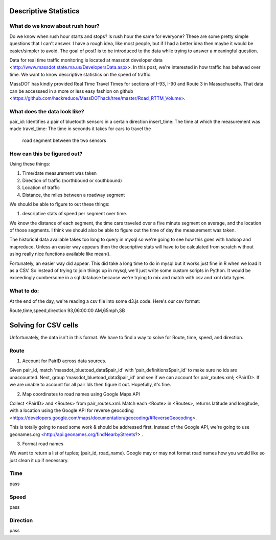 Descriptive Statistics
======================

What do we know about rush hour?
--------------------------------

Do we know when rush hour starts and stops? Is rush hour the same
for everyone? These are some pretty simple questions that I can't
answer. I have a rough idea, like most people, but if I had a better
idea then maybe it would be easier/simpler to avoid. The goal of post1
is to be introduced to the data while trying to answer a meaningful
question.

Data for real time traffic monitoring is located at massdot developer
data <http://www.massdot.state.ma.us/DevelopersData.aspx>. In this
post, we're interested in how traffic has behaved over time. We want
to know descriptive statistics on the speed of traffic.

MassDOT has kindly provided Real Time Travel Times for sections of
I-93, I-90 and Route 3 in Massachusetts. That data can be accesssed
in a more or less easy fashion on github <https://github.com/hackreduce/MassDOThack/tree/master/Road_RTTM_Volume>.

What does the data look like?
-----------------------------

pair_id: Identifies a pair of bluetooth sensors in a certain direction
insert_time: The time at which the measurement was made
travel_time: The time in seconds it takes for cars to travel the
             road segment between the two sensors

How can this be figured out?
----------------------------

Using these things:

1) Time/date measurement was taken
2) Direction of traffic (northbound or southbound)
3) Location of traffic
4) Distance, the miles between a roadway segment

We should be able to figure to out these things:

1) descriptive stats of speed per segment over time.

We know the distance of each segment, the time cars traveled over a
five minute segment on average, and the location of those segments. I
think we should also be able to figure out the time of day the
measurement was taken.

The historical data available takes too long to query in mysql so
we're going to see how this goes with hadoop and mapreduce. Unless an
easier way appears then the descriptive stats will have to be
calculated from scratch without using really nice functions available
like mean().

Fortunately, an easier way did appear. This did take a long time to do
in mysql but it works just fine in R when we load it as a CSV. So
instead of trying to join things up in mysql, we'll just write some
custom scripts in Python. It would be exceedingly cumbersome in a sql
database because we're trying to mix and match with csv and xml data
types.

What to do:
-----------

At the end of the day, we're reading a csv file into some d3.js code.
Here's our csv format:

Route,time,speed,direction
93,06:00:00 AM,65mph,SB

Solving for CSV cells
=====================

Unfortunately, the data isn't in this format. We have to find a way to
solve for Route, time, speed, and direction.

Route
-----

1) Account for PairID across data sources.

Given pair_id, match 'massdot_bluetoad_data$pair_id' with
'pair_definitions$pair_id' to make sure no ids are unaccounted.
Next, group 'massdot_bluetoad_data$pair_id' and see if we can account
for pair_routes.xml; <PairID>. If we are unable to account for all
pair Ids then figure it out. Hopefully, it's fine.

2) Map coordinates to road names using Google Maps API

Collect <PairID> and <Routes> from pair_routes.xml. Match each <Route>
in <Routes>, returns latitude and longitude, with a location using
the Google API for reverse geocoding <https://developers.google.com/maps/documentation/geocoding/#ReverseGeocoding>.

This is totally going to need some work & should be addressed first.
Instead of the Google API, we're going to use geonames.org <http://api.geonames.org/findNearbyStreets?> .

3) Format road names

We want to return a list of tuples; (pair_id, road_name). Google may
or may not format road names how you would like so just clean it up
if necessary.

Time
----

pass

Speed
-----

pass

Direction
---------

pass





